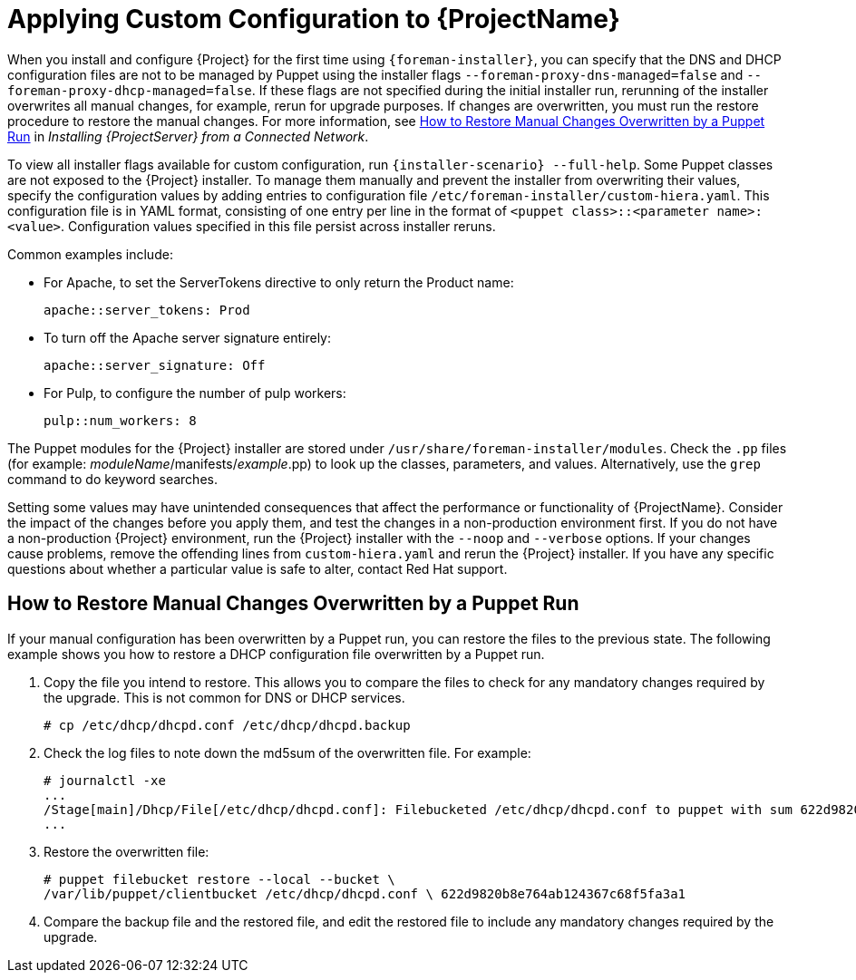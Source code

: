 [appendix]
[[applying_custom_configuration_to_red_hat_satellite]]

= Applying Custom Configuration to {ProjectName}


When you install and configure {Project} for the first time using `{foreman-installer}`, you can specify that the DNS and DHCP configuration files are not to be managed by Puppet using the installer flags `--foreman-proxy-dns-managed=false` and `--foreman-proxy-dhcp-managed=false`. If these flags are not specified during the initial installer run, rerunning of the installer overwrites all manual changes, for example, rerun for upgrade purposes. If changes are overwritten, you must run the restore procedure to restore the manual changes. For more information, see link:https://access.redhat.com/documentation/en-us/red_hat_satellite/{ProductVersion}/html/installing_satellite_server_from_a_connected_network/applying_custom_configuration_to_red_hat_satellite#How_to_restore_manual_changes_overwritten_by_a_Puppet_run[How to Restore Manual Changes Overwritten by a Puppet Run] in _Installing {ProjectServer} from a Connected Network_.

To view all installer flags available for custom  configuration, run `{installer-scenario} --full-help`. Some Puppet classes are not exposed to the {Project} installer. To manage them manually and prevent the installer from overwriting their values, specify the configuration values by adding entries to configuration file `/etc/foreman-installer/custom-hiera.yaml`. This configuration file is in YAML format, consisting of one entry per line in the format of `<puppet class>::<parameter name>: <value>`. Configuration values specified in this file persist across installer reruns.

Common examples include:

* For Apache, to set the ServerTokens directive to only return the Product name:
+
----
apache::server_tokens: Prod
----
+
* To turn off the Apache server signature entirely:
+
----
apache::server_signature: Off
----
+
* For Pulp, to configure the number of pulp workers:
+
----
pulp::num_workers: 8
----

The Puppet modules for the {Project} installer are stored under `/usr/share/foreman-installer/modules`. Check the `.pp` files (for example: _moduleName_/manifests/_example_.pp) to look up the classes, parameters, and values. Alternatively, use the `grep` command to do keyword searches.

Setting some values may have unintended consequences that affect the performance or functionality of {ProjectName}. Consider the impact of the changes before you apply them, and test the changes in a non-production environment first. If you do not have a non-production {Project} environment, run the {Project} installer with the `--noop` and `--verbose` options. If your changes cause problems, remove the offending lines from `custom-hiera.yaml` and rerun the {Project} installer. If you have any specific questions about whether a particular value is safe to alter, contact Red Hat support.

[[How_to_restore_manual_changes_overwritten_by_a_Puppet_run]]

== How to Restore Manual Changes Overwritten by a Puppet Run

If your manual configuration has been overwritten by a Puppet run, you can restore the files to the previous state. The following example shows you how to restore a DHCP configuration file overwritten by a Puppet run.

. Copy the file you intend to restore. This allows you to compare the files to check for any mandatory changes required by the upgrade. This is not common for DNS or DHCP services.
+
----
# cp /etc/dhcp/dhcpd.conf /etc/dhcp/dhcpd.backup
----
. Check the log files to note down the md5sum of the overwritten file. For example:
+
----
# journalctl -xe
...
/Stage[main]/Dhcp/File[/etc/dhcp/dhcpd.conf]: Filebucketed /etc/dhcp/dhcpd.conf to puppet with sum 622d9820b8e764ab124367c68f5fa3a1
...
----
+
. Restore the overwritten file:
+
----
# puppet filebucket restore --local --bucket \
/var/lib/puppet/clientbucket /etc/dhcp/dhcpd.conf \ 622d9820b8e764ab124367c68f5fa3a1
----
+
. Compare the backup file and the restored file, and edit the restored file to include any mandatory changes required by the upgrade.
